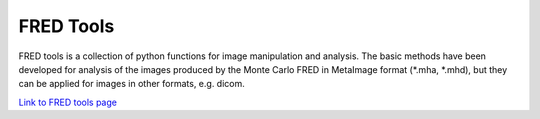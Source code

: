 FRED Tools
==========

FRED tools is a collection of python functions for image manipulation and analysis. The basic methods have been developed for analysis of the images produced by the Monte Carlo FRED in MetaImage format (*.mha, *.mhd), but they can be applied for images in other formats, e.g. dicom.

`Link to FRED tools page <https://fredtools.ifj.edu.pl/>`_
